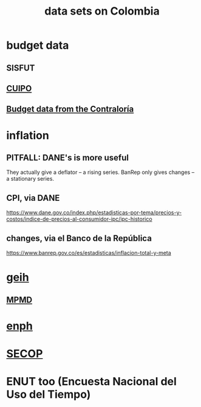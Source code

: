 :PROPERTIES:
:ID:       2372a506-832e-4235-af0d-10e2e4fdc683
:ROAM_ALIASES: "Colombia / data sets on"
:END:
#+title: data sets on Colombia
* budget data
** SISFUT
** [[id:8775876f-9a10-4b3d-ac04-43cab48203d9][CUIPO]]
** [[id:39953142-6f56-41b2-a1ae-da7436764633][Budget data from the Contraloría]]
* inflation
** PITFALL: DANE's is more useful
   They actually give a deflator -- a rising series.
   BanRep only gives changes -- a stationary series.
** CPI, via DANE
   https://www.dane.gov.co/index.php/estadisticas-por-tema/precios-y-costos/indice-de-precios-al-consumidor-ipc/ipc-historico
** changes, via el Banco de la República
   https://www.banrep.gov.co/es/estadisticas/inflacion-total-y-meta
* [[id:6a0f91be-f15b-460b-a1f0-1b64d9f797fc][geih]]
** [[id:85593eb1-0594-4334-a936-6abb421c675f][MPMD]]
* [[id:cf5eb548-54b3-48bf-b231-b29d3b627399][enph]]
* [[id:54bc5836-291f-4154-b1e9-7a85cd07ee50][SECOP]]
* ENUT too (Encuesta Nacional del Uso del Tiempo)
